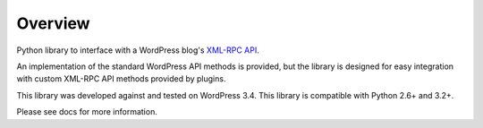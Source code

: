 Overview
========

Python library to interface with a WordPress blog's `XML-RPC API`__.

__ http://codex.wordpress.org/XML-RPC_Support

An implementation of the standard WordPress API methods is provided,
but the library is designed for easy integration with custom
XML-RPC API methods provided by plugins.

This library was developed against and tested on WordPress 3.4.
This library is compatible with Python 2.6+ and 3.2+.

Please see docs for more information.